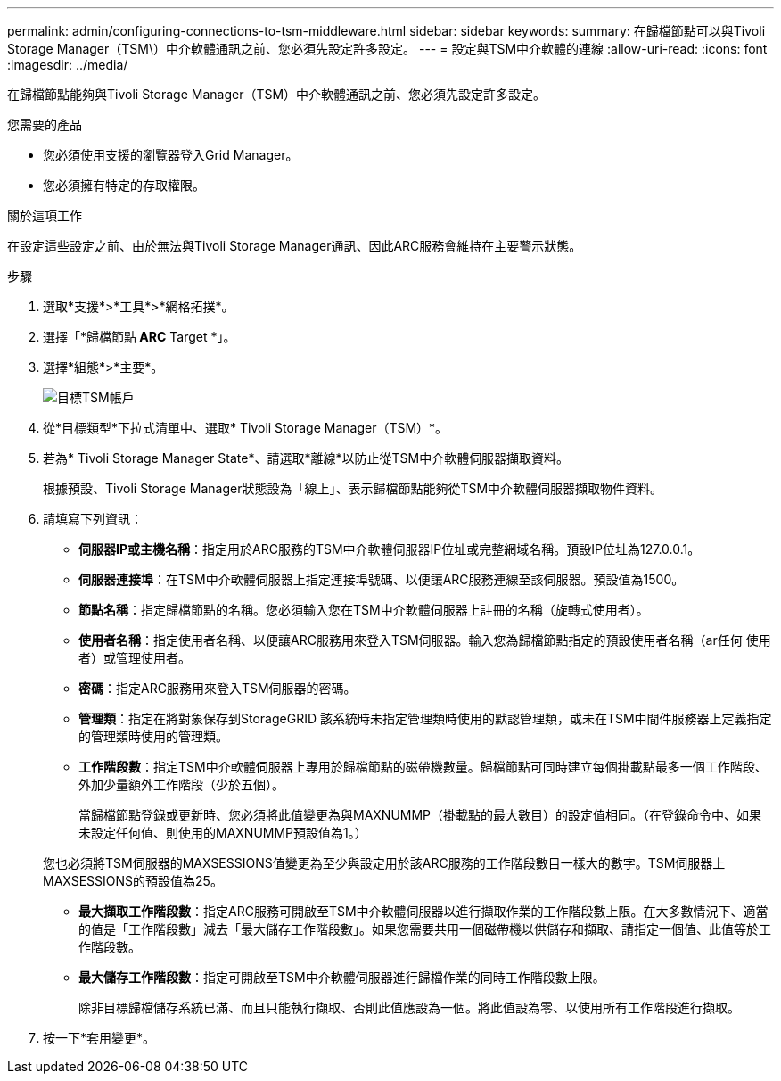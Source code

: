---
permalink: admin/configuring-connections-to-tsm-middleware.html 
sidebar: sidebar 
keywords:  
summary: 在歸檔節點可以與Tivoli Storage Manager（TSM\）中介軟體通訊之前、您必須先設定許多設定。 
---
= 設定與TSM中介軟體的連線
:allow-uri-read: 
:icons: font
:imagesdir: ../media/


[role="lead"]
在歸檔節點能夠與Tivoli Storage Manager（TSM）中介軟體通訊之前、您必須先設定許多設定。

.您需要的產品
* 您必須使用支援的瀏覽器登入Grid Manager。
* 您必須擁有特定的存取權限。


.關於這項工作
在設定這些設定之前、由於無法與Tivoli Storage Manager通訊、因此ARC服務會維持在主要警示狀態。

.步驟
. 選取*支援*>*工具*>*網格拓撲*。
. 選擇「*歸檔節點** ARC** Target *」。
. 選擇*組態*>*主要*。
+
image::../media/configuring_tsm_middleware.gif[目標TSM帳戶]

. 從*目標類型*下拉式清單中、選取* Tivoli Storage Manager（TSM）*。
. 若為* Tivoli Storage Manager State*、請選取*離線*以防止從TSM中介軟體伺服器擷取資料。
+
根據預設、Tivoli Storage Manager狀態設為「線上」、表示歸檔節點能夠從TSM中介軟體伺服器擷取物件資料。

. 請填寫下列資訊：
+
** *伺服器IP或主機名稱*：指定用於ARC服務的TSM中介軟體伺服器IP位址或完整網域名稱。預設IP位址為127.0.0.1。
** *伺服器連接埠*：在TSM中介軟體伺服器上指定連接埠號碼、以便讓ARC服務連線至該伺服器。預設值為1500。
** *節點名稱*：指定歸檔節點的名稱。您必須輸入您在TSM中介軟體伺服器上註冊的名稱（旋轉式使用者）。
** *使用者名稱*：指定使用者名稱、以便讓ARC服務用來登入TSM伺服器。輸入您為歸檔節點指定的預設使用者名稱（ar任何 使用者）或管理使用者。
** *密碼*：指定ARC服務用來登入TSM伺服器的密碼。
** *管理類*：指定在將對象保存到StorageGRID 該系統時未指定管理類時使用的默認管理類，或未在TSM中間件服務器上定義指定的管理類時使用的管理類。
** *工作階段數*：指定TSM中介軟體伺服器上專用於歸檔節點的磁帶機數量。歸檔節點可同時建立每個掛載點最多一個工作階段、外加少量額外工作階段（少於五個）。
+
當歸檔節點登錄或更新時、您必須將此值變更為與MAXNUMMP（掛載點的最大數目）的設定值相同。（在登錄命令中、如果未設定任何值、則使用的MAXNUMMP預設值為1。）

+
您也必須將TSM伺服器的MAXSESSIONS值變更為至少與設定用於該ARC服務的工作階段數目一樣大的數字。TSM伺服器上MAXSESSIONS的預設值為25。

** *最大擷取工作階段數*：指定ARC服務可開啟至TSM中介軟體伺服器以進行擷取作業的工作階段數上限。在大多數情況下、適當的值是「工作階段數」減去「最大儲存工作階段數」。如果您需要共用一個磁帶機以供儲存和擷取、請指定一個值、此值等於工作階段數。
** *最大儲存工作階段數*：指定可開啟至TSM中介軟體伺服器進行歸檔作業的同時工作階段數上限。
+
除非目標歸檔儲存系統已滿、而且只能執行擷取、否則此值應設為一個。將此值設為零、以使用所有工作階段進行擷取。



. 按一下*套用變更*。

